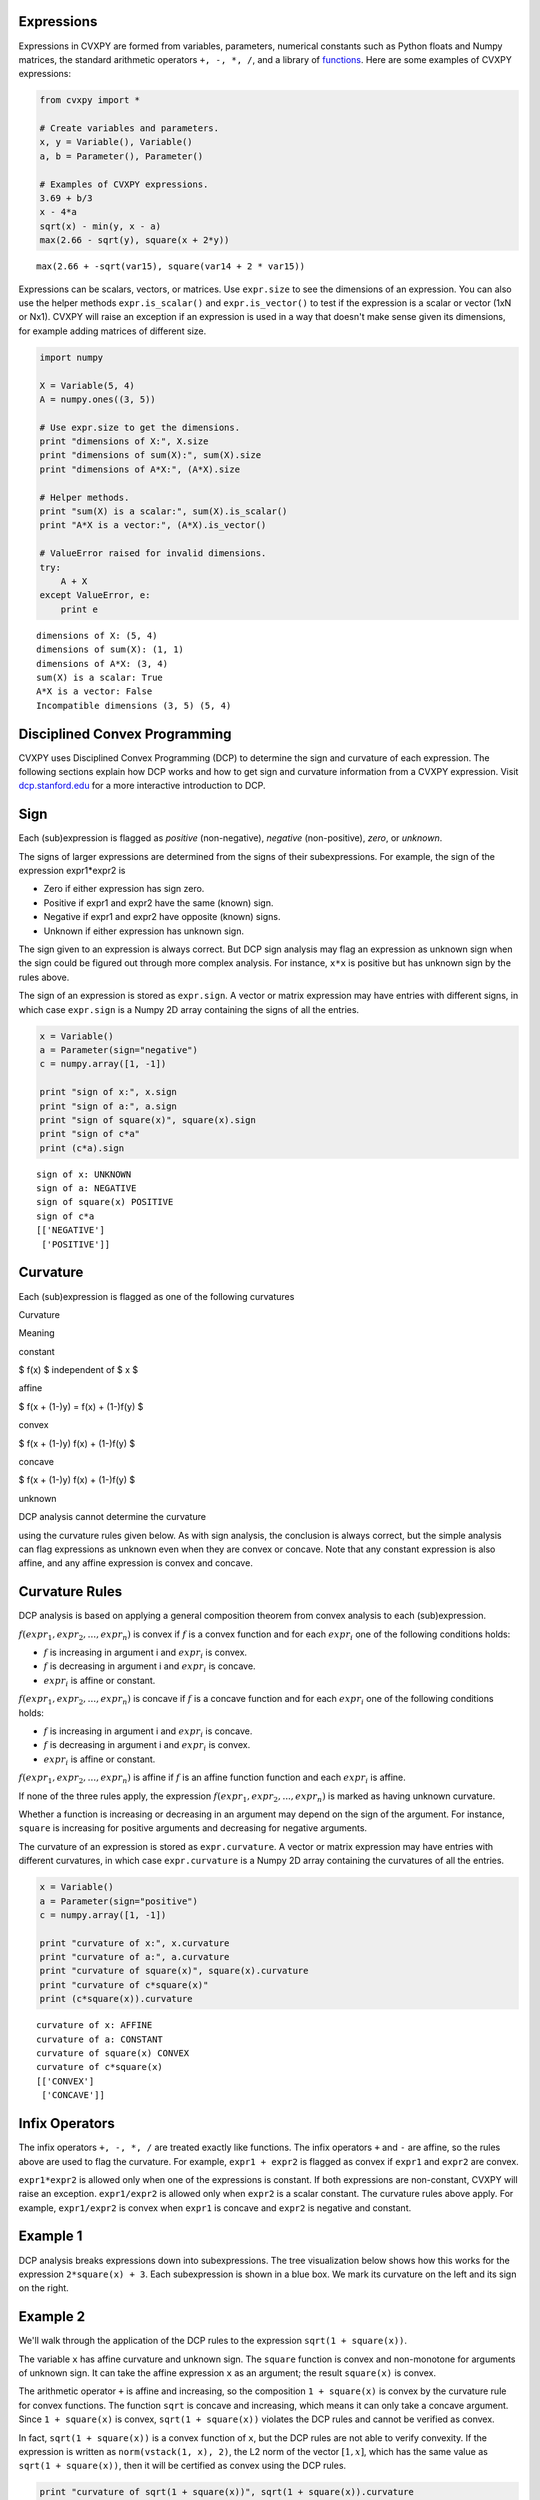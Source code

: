 .. _dcp:

Expressions
-----------

Expressions in CVXPY are formed from variables, parameters, numerical
constants such as Python floats and Numpy matrices, the standard
arithmetic operators ``+, -, *, /``, and a library of
`functions </functions>`__. Here are some examples of CVXPY expressions:

.. code:: python

    from cvxpy import *

    # Create variables and parameters.
    x, y = Variable(), Variable()
    a, b = Parameter(), Parameter()

    # Examples of CVXPY expressions.
    3.69 + b/3
    x - 4*a
    sqrt(x) - min(y, x - a)
    max(2.66 - sqrt(y), square(x + 2*y))



.. parsed-literal::

    max(2.66 + -sqrt(var15), square(var14 + 2 * var15))



Expressions can be scalars, vectors, or matrices. Use ``expr.size`` to
see the dimensions of an expression. You can also use the helper methods
``expr.is_scalar()`` and ``expr.is_vector()`` to test if the expression
is a scalar or vector (1xN or Nx1). CVXPY will raise an exception if an
expression is used in a way that doesn't make sense given its
dimensions, for example adding matrices of different size.

.. code:: python

    import numpy

    X = Variable(5, 4)
    A = numpy.ones((3, 5))

    # Use expr.size to get the dimensions.
    print "dimensions of X:", X.size
    print "dimensions of sum(X):", sum(X).size
    print "dimensions of A*X:", (A*X).size

    # Helper methods.
    print "sum(X) is a scalar:", sum(X).is_scalar()
    print "A*X is a vector:", (A*X).is_vector()

    # ValueError raised for invalid dimensions.
    try:
        A + X
    except ValueError, e:
        print e

.. parsed-literal::

    dimensions of X: (5, 4)
    dimensions of sum(X): (1, 1)
    dimensions of A*X: (3, 4)
    sum(X) is a scalar: True
    A*X is a vector: False
    Incompatible dimensions (3, 5) (5, 4)


Disciplined Convex Programming
------------------------------

CVXPY uses Disciplined Convex Programming (DCP) to determine the sign
and curvature of each expression. The following sections explain how DCP
works and how to get sign and curvature information from a CVXPY
expression. Visit `dcp.stanford.edu <http://dcp.stanford.edu>`__ for a
more interactive introduction to DCP.

Sign
----

Each (sub)expression is flagged as *positive* (non-negative), *negative*
(non-positive), *zero*, or *unknown*.

The signs of larger expressions are determined from the signs of their
subexpressions. For example, the sign of the expression expr1\*expr2 is

-  Zero if either expression has sign zero.
-  Positive if expr1 and expr2 have the same (known) sign.
-  Negative if expr1 and expr2 have opposite (known) signs.
-  Unknown if either expression has unknown sign.

The sign given to an expression is always correct. But DCP sign analysis
may flag an expression as unknown sign when the sign could be figured
out through more complex analysis. For instance, ``x*x`` is positive but
has unknown sign by the rules above.

The sign of an expression is stored as ``expr.sign``. A vector or matrix
expression may have entries with different signs, in which case
``expr.sign`` is a Numpy 2D array containing the signs of all the
entries.

.. code:: python

    x = Variable()
    a = Parameter(sign="negative")
    c = numpy.array([1, -1])

    print "sign of x:", x.sign
    print "sign of a:", a.sign
    print "sign of square(x)", square(x).sign
    print "sign of c*a"
    print (c*a).sign

.. parsed-literal::

    sign of x: UNKNOWN
    sign of a: NEGATIVE
    sign of square(x) POSITIVE
    sign of c*a
    [['NEGATIVE']
     ['POSITIVE']]


Curvature
---------

Each (sub)expression is flagged as one of the following curvatures

.. raw:: html

   <table>
   <tr>
    <th>

Curvature

.. raw:: html

   </th>
    <th>

Meaning

.. raw:: html

   </th>
   </tr>
   <tr>
     <td>

constant

.. raw:: html

   </td>
     <td>

$ f(x) $ independent of $ x $

.. raw:: html

   </td>
   </tr>
   <tr>
     <td>

affine

.. raw:: html

   </td>
     <td>

$ f(x + (1-)y) = f(x) + (1-)f(y) $

.. raw:: html

   </td>
   </tr>
   <tr>
     <td>

convex

.. raw:: html

   </td>
     <td>

$ f(x + (1-)y) f(x) + (1-)f(y) $

.. raw:: html

   </td>
   </tr>
   <tr>
     <td>

concave

.. raw:: html

   </td>
     <td>

$ f(x + (1-)y) f(x) + (1-)f(y) $

.. raw:: html

   </td>
   </tr>
   <tr>
     <td>

unknown

.. raw:: html

   </td>
     <td>

DCP analysis cannot determine the curvature

.. raw:: html

   </td>
   </tr>
   </table>

using the curvature rules given below. As with sign analysis, the
conclusion is always correct, but the simple analysis can flag
expressions as unknown even when they are convex or concave. Note that
any constant expression is also affine, and any affine expression is
convex and concave.

Curvature Rules
---------------

DCP analysis is based on applying a general composition theorem from
convex analysis to each (sub)expression.

:math:`f(expr_1, expr_2, ..., expr_n)` is convex if :math:`\text{ } f`
is a convex function and for each :math:`expr_{i}` one of the following
conditions holds:

-  :math:`f` is increasing in argument i and :math:`expr_{i}` is convex.
-  :math:`f` is decreasing in argument i and :math:`expr_{i}` is
   concave.
-  :math:`expr_{i}` is affine or constant.

:math:`f(expr_1, expr_2, ..., expr_n)` is concave if :math:`\text{ } f`
is a concave function and for each :math:`expr_{i}` one of the following
conditions holds:

-  :math:`f` is increasing in argument i and :math:`expr_{i}` is
   concave.
-  :math:`f` is decreasing in argument i and :math:`expr_{i}` is convex.
-  :math:`expr_{i}` is affine or constant.

:math:`f(expr_1, expr_2, ..., expr_n)` is affine if :math:`\text{ } f`
is an affine function function and each :math:`expr_{i}` is affine.

If none of the three rules apply, the expression
:math:`f(expr_1, expr_2, ..., expr_n)` is marked as having unknown
curvature.

Whether a function is increasing or decreasing in an argument may depend
on the sign of the argument. For instance, ``square`` is increasing for
positive arguments and decreasing for negative arguments.

The curvature of an expression is stored as ``expr.curvature``. A vector
or matrix expression may have entries with different curvatures, in
which case ``expr.curvature`` is a Numpy 2D array containing the
curvatures of all the entries.

.. code:: python

    x = Variable()
    a = Parameter(sign="positive")
    c = numpy.array([1, -1])

    print "curvature of x:", x.curvature
    print "curvature of a:", a.curvature
    print "curvature of square(x)", square(x).curvature
    print "curvature of c*square(x)"
    print (c*square(x)).curvature

.. parsed-literal::

    curvature of x: AFFINE
    curvature of a: CONSTANT
    curvature of square(x) CONVEX
    curvature of c*square(x)
    [['CONVEX']
     ['CONCAVE']]


Infix Operators
---------------

The infix operators ``+, -, *, /`` are treated exactly like functions.
The infix operators ``+`` and ``-`` are affine, so the rules above are
used to flag the curvature. For example, ``expr1 + expr2`` is flagged as
convex if ``expr1`` and ``expr2`` are convex.

``expr1*expr2`` is allowed only when one of the expressions is constant.
If both expressions are non-constant, CVXPY will raise an exception.
``expr1/expr2`` is allowed only when ``expr2`` is a scalar constant. The
curvature rules above apply. For example, ``expr1/expr2`` is convex when
``expr1`` is concave and ``expr2`` is negative and constant.

Example 1
---------

DCP analysis breaks expressions down into subexpressions. The tree
visualization below shows how this works for the expression
``2*square(x) + 3``. Each subexpression is shown in a blue box. We mark
its curvature on the left and its sign on the right.

Example 2
---------

We'll walk through the application of the DCP rules to the expression
``sqrt(1 + square(x))``.

The variable ``x`` has affine curvature and unknown sign. The ``square``
function is convex and non-monotone for arguments of unknown sign. It
can take the affine expression ``x`` as an argument; the result
``square(x)`` is convex.

The arithmetic operator ``+`` is affine and increasing, so the
composition ``1 + square(x)`` is convex by the curvature rule for convex
functions. The function ``sqrt`` is concave and increasing, which means
it can only take a concave argument. Since ``1 + square(x)`` is convex,
``sqrt(1 + square(x))`` violates the DCP rules and cannot be verified as
convex.

In fact, ``sqrt(1 + square(x))`` is a convex function of ``x``, but the
DCP rules are not able to verify convexity. If the expression is written
as ``norm(vstack(1, x), 2)``, the L2 norm of the vector :math:`[1,x]`,
which has the same value as ``sqrt(1 + square(x))``, then it will be
certified as convex using the DCP rules.

.. code:: python

    print "curvature of sqrt(1 + square(x))", sqrt(1 + square(x)).curvature
    print "curvature of norm(vstack(1, x), 2)", norm(vstack(1, x), 2).curvature

.. parsed-literal::

    curvature of sqrt(1 + square(x)) UNKNOWN
    curvature of norm(vstack(1, x), 2) CONVEX


